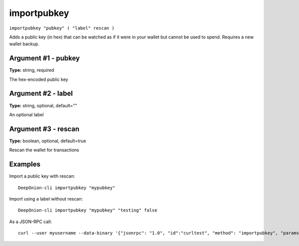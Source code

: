 .. This file is licensed under the MIT License (MIT) available on
   http://opensource.org/licenses/MIT.

importpubkey
============

``importpubkey "pubkey" ( "label" rescan )``

Adds a public key (in hex) that can be watched as if it were in your wallet but cannot be used to spend. Requires a new wallet backup.

Argument #1 - pubkey
~~~~~~~~~~~~~~~~~~~~

**Type:** string, required

The hex-encoded public key

Argument #2 - label
~~~~~~~~~~~~~~~~~~~

**Type:** string, optional, default=""

An optional label

Argument #3 - rescan
~~~~~~~~~~~~~~~~~~~~

**Type:** boolean, optional, default=true

Rescan the wallet for transactions

Examples
~~~~~~~~


.. highlight:: shell

Import a public key with rescan::

  DeepOnion-cli importpubkey "mypubkey"

Import using a label without rescan::

  DeepOnion-cli importpubkey "mypubkey" "testing" false

As a JSON-RPC call::

  curl --user myusername --data-binary '{"jsonrpc": "1.0", "id":"curltest", "method": "importpubkey", "params": ["mypubkey", "testing", false] }' -H 'content-type: text/plain;' http://127.0.0.1:9332/

